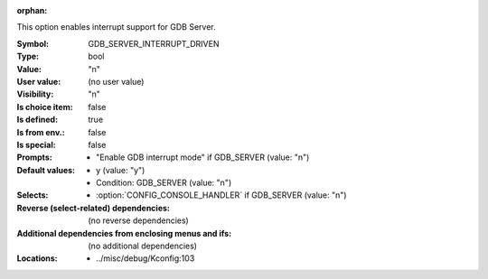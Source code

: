:orphan:

.. title:: GDB_SERVER_INTERRUPT_DRIVEN

.. option:: CONFIG_GDB_SERVER_INTERRUPT_DRIVEN:
.. _CONFIG_GDB_SERVER_INTERRUPT_DRIVEN:

This option enables interrupt support for GDB Server.



:Symbol:           GDB_SERVER_INTERRUPT_DRIVEN
:Type:             bool
:Value:            "n"
:User value:       (no user value)
:Visibility:       "n"
:Is choice item:   false
:Is defined:       true
:Is from env.:     false
:Is special:       false
:Prompts:

 *  "Enable GDB interrupt mode" if GDB_SERVER (value: "n")
:Default values:

 *  y (value: "y")
 *   Condition: GDB_SERVER (value: "n")
:Selects:

 *  :option:`CONFIG_CONSOLE_HANDLER` if GDB_SERVER (value: "n")
:Reverse (select-related) dependencies:
 (no reverse dependencies)
:Additional dependencies from enclosing menus and ifs:
 (no additional dependencies)
:Locations:
 * ../misc/debug/Kconfig:103